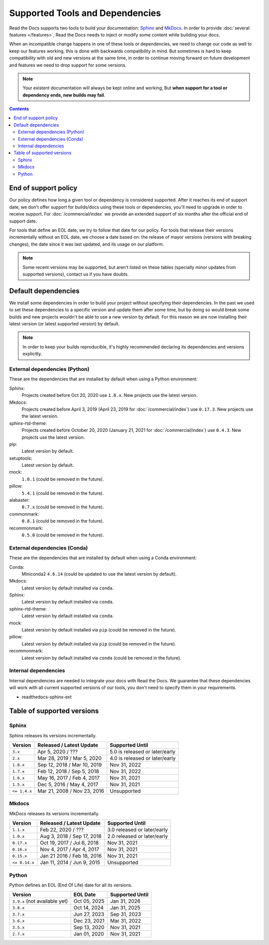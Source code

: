 Supported Tools and Dependencies
================================

Read the Docs supports two tools to build your documentation:
`Sphinx <https://www.sphinx-doc.org/>`__ and `MkDocs <https://www.mkdocs.org/>`__.
In order to provide :doc:`several features </features>`,
Read the Docs needs to inject or modify some content while building your docs.

When an incompatible change happens in one of these tools or dependencies,
we need to change our code as well to keep our features working,
this is done with backwards compatibility in mind.
But sometimes is hard to keep compatibility with old and new versions at the same time,
in order to continue moving forward on future development and features we need to drop support for some versions.

.. note::

   Your existent documentation will always be kept online and working,
   But **when support for a tool or dependency ends, new builds may fail**.

.. contents:: Contents
   :local:
   :depth: 3

End of support policy
---------------------

Our policy defines how long a given tool or dependency is considered supported.
After it reaches its end of support date,
we don't offer support for builds/docs using these tools or dependencies,
you'll need to upgrade in order to receive support.
For :doc:`/commercial/index` we provide an extended support of six months after the official end of support date.

For tools that define an EOL date, we try to follow that date for our policy.
For tools that release their versions incrementally without an EOL date,
we choose a date based on: the release of mayor versions (versions with breaking changes),
the date since it was last updated, and its usage on our platform.

.. note::

   Some recent versions may be supported, but aren't listed on these tables
   (specially minor updates from supported versions),
   contact us if you have doubts.

Default dependencies
--------------------

We install some dependencies in order to build your project without specifying their dependencies.
In the past we used to set these dependencies to a specific version and update them after some time,
but by doing so would break some builds and new projects wouldn't be able to use a new version by default.
For this reason we are now installing their latest version (or latest supported version) by default.

.. note::

   In order to keep your builds reproducible,
   it's highly recommended declaring its dependencies and versions explicitly.

   .. TODO: link to this guide once it's written https://github.com/readthedocs/readthedocs.org/issues/7852.

External dependencies (Python)
~~~~~~~~~~~~~~~~~~~~~~~~~~~~~~

These are the dependencies that are installed by default when using a Python environment:

Sphinx:
  Projects created before Oct 20, 2020 use ``1.8.x``.
  New projects use the latest version.

Mkdocs:
  Projects created before April 3, 2019 (April 23, 2019 for :doc:`/commercial/index`) use ``0.17.3``.
  New projects use the latest version.

sphinx-rtd-theme:
  Projects created before October 20, 2020 (January 21, 2021 for :doc:`/commercial/index`) use ``0.4.3``.
  New projects use the latest version.

pip:
  Latest version by default.

setuptools:
  Latest version by default.

mock:
  ``1.0.1`` (could be removed in the future).

pillow:
  ``5.4.1`` (could be removed in the future).

alabaster:
  ``0.7.x`` (could be removed in the future).

commonmark:
  ``0.8.1`` (could be removed in the future).

recommonmark:
  ``0.5.0`` (could be removed in the future).

External dependencies (Conda)
~~~~~~~~~~~~~~~~~~~~~~~~~~~~~

These are the dependencies that are installed by default when using a Conda environment:

Conda:
   Miniconda2 ``4.6.14``
   (could be updated to use the latest version by default).

Mkdocs:
  Latest version by default installed via ``conda``.

Sphinx:
  Latest version by default installed via ``conda``.

sphinx-rtd-theme:
  Latest version by default installed via ``conda``.

mock:
  Latest version by default installed via ``pip`` (could be removed in the future).

pillow:
  Latest version by default installed via ``pip`` (could be removed in the future).

recommonmark:
  Latest version by default installed via ``conda`` (could be removed in the future).

Internal dependencies
~~~~~~~~~~~~~~~~~~~~~

Internal dependencies are needed to integrate your docs with Read the Docs.
We guarantee that these dependencies will work with all current supported versions of our tools,
you don't need to specify them in your requirements.

- readthedocs-sphinx-ext

Table of supported versions
---------------------------

Sphinx
~~~~~~

Sphinx releases its versions incrementally.

.. list-table::
   :header-rows: 1

   * - Version
     - Released / Latest Update
     - Supported Until

   * - ``3.x``
     - Apr 5, 2020 / ???
     - 5.0 is released or later/early

   * - ``2.x``
     - Mar 28, 2019 / Mar 5, 2020
     - 4.0 is released or later/early

   * - ``1.8.x``
     - Sep 12, 2018 / Mar 10, 2019
     - Nov 31, 2022

   * - ``1.7.x``
     - Feb 12, 2018 / Sep 5, 2018
     - Nov 31, 2022

   * - ``1.6.x``
     - May 16, 2017 / Feb 4, 2017
     - Nov 31, 2021

   * - ``1.5.x``
     - Dec 5, 2016 / May 4, 2017
     - Nov 31, 2021

   * - ``<= 1.4.x``
     - Mar 21, 2008 / Nov 23, 2016
     - Unsupported

Mkdocs
~~~~~~

MkDocs releases its versions incrementally.

.. list-table::
   :header-rows: 1

   * - Version
     - Released / Latest Update
     - Supported Until

   * - ``1.1.x``
     - Feb 22, 2020 / ???
     - 3.0 released or later/early

   * - ``1.0.x``
     - Aug 3, 2018 / Sep 17, 2018
     - 2.0 released or later/early

   * - ``0.17.x``
     - Oct 19, 2017 / Jul 6, 2018
     - Nov 31, 2021

   * - ``0.16.x``
     - Nov 4, 2017 / Apr 4, 2017
     - Nov 31, 2021

   * - ``0.15.x``
     - Jan 21 2016 / Feb 18, 2016
     - Nov 31, 2021

   * - ``<= 0.14.x``
     - Jan 11, 2014 / Jun 9, 2015
     - Unsupported

Python
~~~~~~

Python defines an EOL (End Of Life) date for all its versions.

.. list-table::
   :header-rows: 1

   * - Version
     - EOL Date
     - Supported Until

   * - ``3.9.x`` (not available yet)
     - Oct 05, 2025
     - Jan 31, 2026

   * - ``3.8.x``
     - Oct 14, 2024
     - Jan 31, 2025

   * - ``3.7.x``
     - Jun 27, 2023
     - Sep 31, 2023

   * - ``3.6.x``
     - Dec 23, 2021
     - Mar 31, 2022

   * - ``3.5.x``
     - Sep 13, 2020
     - Nov 31, 2021

   * - ``2.7.x``
     - Jan 01, 2020
     - Nov 31, 2021

